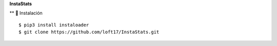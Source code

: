 **InstaStats**

.. badges-start
|license|

.. |license| image:: https://img.shields.io/github/license/instaloader/instaloader.svg
   :alt: MIT License
   :target: https://github.com/instaloader/instaloader/blob/master/LICENSE


** 🚀 Instalación
::
    $ pip3 install instaloader
    $ git clone https://github.com/loft17/InstaStats.git